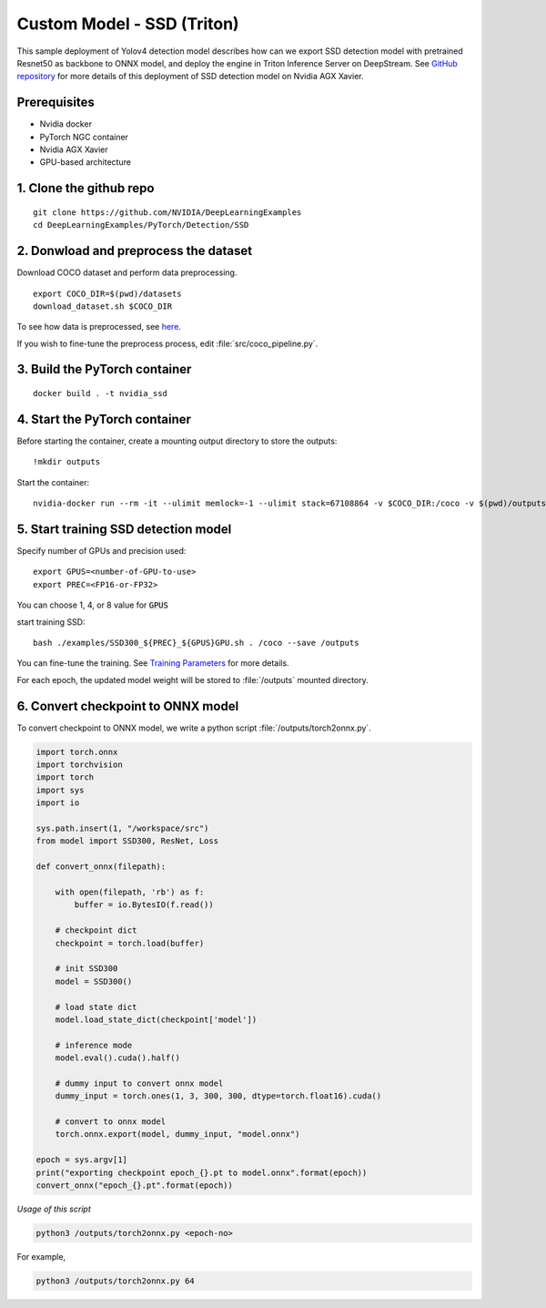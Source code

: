 Custom Model - SSD (Triton)
===========================

This sample deployment of Yolov4 detection model describes how can we export SSD detection model with pretrained Resnet50 as backbone to ONNX model, and deploy the engine in Triton Inference Server on DeepStream. See `GitHub repository <https://github.com/NVIDIA/DeepLearningExamples/tree/master/PyTorch/Detection/SSD>`_ for more details of this deployment of SSD detection model on Nvidia AGX Xavier.

Prerequisites
-------------

* Nvidia docker
* PyTorch NGC container
* Nvidia AGX Xavier
* GPU-based architecture

1. Clone the github repo
------------------------
::

	git clone https://github.com/NVIDIA/DeepLearningExamples
	cd DeepLearningExamples/PyTorch/Detection/SSD

2. Donwload and preprocess the dataset
--------------------------------------
Download COCO dataset and perform data preprocessing.

::

	export COCO_DIR=$(pwd)/datasets
	download_dataset.sh $COCO_DIR

To see how data is preprocessed, see `here <https://github.com/NVIDIA/DeepLearningExamples/tree/master/PyTorch/Detection/SSD#getting-the-data>`_.

If you wish to fine-tune the preprocess process, edit :file:`src/coco_pipeline.py`.

3. Build the PyTorch container
------------------------------
::

	docker build . -t nvidia_ssd

4. Start the PyTorch container
------------------------------
Before starting the container, create a mounting output directory to store the outputs::

	!mkdir outputs

Start the container::

	nvidia-docker run --rm -it --ulimit memlock=-1 --ulimit stack=67108864 -v $COCO_DIR:/coco -v $(pwd)/outputs/:/outputs --ipc=host nvidia_ssd

5. Start training SSD detection model
-------------------------------------
Specify number of GPUs and precision used::

	export GPUS=<number-of-GPU-to-use>
	export PREC=<FP16-or-FP32>

You can choose 1, 4, or 8 value for :code:`GPUS`

start training SSD::

	bash ./examples/SSD300_${PREC}_${GPUS}GPU.sh . /coco --save /outputs

You can fine-tune the training. See `Training Parameters <https://github.com/NVIDIA/DeepLearningExamples/tree/master/PyTorch/Detection/SSD#parameters>`_ for more details.

For each epoch, the updated model weight will be stored to :file:`/outputs` mounted directory.

6. Convert checkpoint to ONNX model
-----------------------------------

To convert checkpoint to ONNX model, we write a python script :file:`/outputs/torch2onnx.py`.

.. code-block:: python

	import torch.onnx
	import torchvision
	import torch
	import sys
	import io

	sys.path.insert(1, "/workspace/src")
	from model import SSD300, ResNet, Loss

	def convert_onnx(filepath):
	    
	    with open(filepath, 'rb') as f:
	        buffer = io.BytesIO(f.read())

	    # checkpoint dict
	    checkpoint = torch.load(buffer)

	    # init SSD300
	    model = SSD300()

	    # load state dict
	    model.load_state_dict(checkpoint['model'])

	    # inference mode
	    model.eval().cuda().half()
	    
	    # dummy input to convert onnx model    
	    dummy_input = torch.ones(1, 3, 300, 300, dtype=torch.float16).cuda()
	    
	    # convert to onnx model
	    torch.onnx.export(model, dummy_input, "model.onnx")

	epoch = sys.argv[1]
	print("exporting checkpoint epoch_{}.pt to model.onnx".format(epoch))
	convert_onnx("epoch_{}.pt".format(epoch))

*Usage of this script*

.. code-block:: bash
	
	python3 /outputs/torch2onnx.py <epoch-no>

For example,

.. code-block:: bash

	python3 /outputs/torch2onnx.py 64